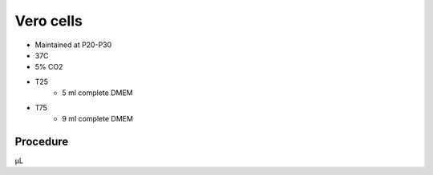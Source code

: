 Vero cells 
==========

* Maintained at P20-P30
* 37C
* 5% CO2 

* T25
    * 5 ml complete DMEM

* T75
    * 9 ml complete DMEM
    

Procedure
---------
μL
